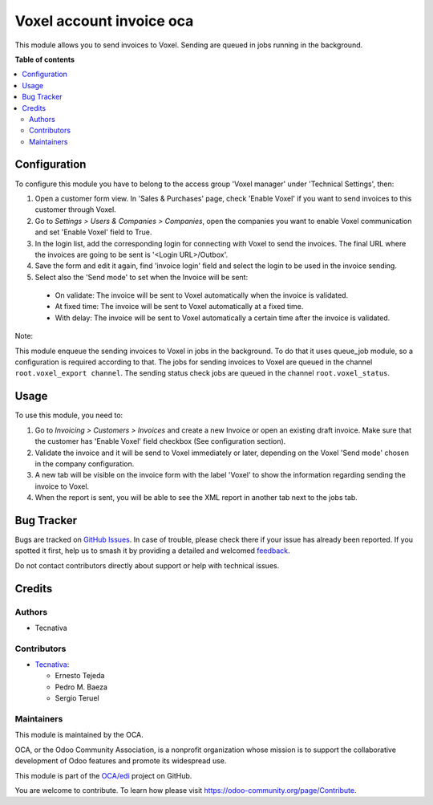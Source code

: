=========================
Voxel account invoice oca
=========================

.. 
   !!!!!!!!!!!!!!!!!!!!!!!!!!!!!!!!!!!!!!!!!!!!!!!!!!!!
   !! This file is generated by oca-gen-addon-readme !!
   !! changes will be overwritten.                   !!
   !!!!!!!!!!!!!!!!!!!!!!!!!!!!!!!!!!!!!!!!!!!!!!!!!!!!
   !! source digest: sha256:1c182d8e2f9883bdabb69a89cf1911d7fce607f4a01ab61195430fefe6119e7d
   !!!!!!!!!!!!!!!!!!!!!!!!!!!!!!!!!!!!!!!!!!!!!!!!!!!!

.. |badge1| image:: https://img.shields.io/badge/maturity-Production%2FStable-green.png
    :target: https://odoo-community.org/page/development-status
    :alt: Production/Stable
.. |badge2| image:: https://img.shields.io/badge/licence-AGPL--3-blue.png
    :target: http://www.gnu.org/licenses/agpl-3.0-standalone.html
    :alt: License: AGPL-3
.. |badge3| image:: https://img.shields.io/badge/github-OCA%2Fedi-lightgray.png?logo=github
    :target: https://github.com/OCA/edi/tree/17.0/edi_voxel_account_invoice_oca
    :alt: OCA/edi
.. |badge4| image:: https://img.shields.io/badge/weblate-Translate%20me-F47D42.png
    :target: https://translation.odoo-community.org/projects/edi-17-0/edi-17-0-edi_voxel_account_invoice_oca
    :alt: Translate me on Weblate
.. |badge5| image:: https://img.shields.io/badge/runboat-Try%20me-875A7B.png
    :target: https://runboat.odoo-community.org/builds?repo=OCA/edi&target_branch=17.0
    :alt: Try me on Runboat

|badge1| |badge2| |badge3| |badge4| |badge5|

This module allows you to send invoices to Voxel. Sending are queued in
jobs running in the background.

**Table of contents**

.. contents::
   :local:

Configuration
=============

To configure this module you have to belong to the access group 'Voxel
manager' under 'Technical Settings', then:

1. Open a customer form view. In 'Sales & Purchases' page, check 'Enable
   Voxel' if you want to send invoices to this customer through Voxel.
2. Go to *Settings > Users & Companies > Companies*, open the companies
   you want to enable Voxel communication and set 'Enable Voxel' field
   to True.
3. In the login list, add the corresponding login for connecting with
   Voxel to send the invoices. The final URL where the invoices are
   going to be sent is '<Login URL>/Outbox'.
4. Save the form and edit it again, find 'invoice login' field and
   select the login to be used in the invoice sending.
5. Select also the 'Send mode' to set when the Invoice will be sent:

..

   -  On validate: The invoice will be sent to Voxel automatically when
      the invoice is validated.
   -  At fixed time: The invoice will be sent to Voxel automatically at
      a fixed time.
   -  With delay: The invoice will be sent to Voxel automatically a
      certain time after the invoice is validated.

Note:

This module enqueue the sending invoices to Voxel in jobs in the
background. To do that it uses queue_job module, so a configuration is
required according to that. The jobs for sending invoices to Voxel are
queued in the channel ``root.voxel_export channel``. The sending status
check jobs are queued in the channel ``root.voxel_status``.

Usage
=====

To use this module, you need to:

1. Go to *Invoicing > Customers > Invoices* and create a new Invoice or
   open an existing draft invoice. Make sure that the customer has
   'Enable Voxel' field checkbox (See configuration section).
2. Validate the invoice and it will be send to Voxel immediately or
   later, depending on the Voxel 'Send mode' chosen in the company
   configuration.
3. A new tab will be visible on the invoice form with the label 'Voxel'
   to show the information regarding sending the invoice to Voxel.
4. When the report is sent, you will be able to see the XML report in
   another tab next to the jobs tab.

Bug Tracker
===========

Bugs are tracked on `GitHub Issues <https://github.com/OCA/edi/issues>`_.
In case of trouble, please check there if your issue has already been reported.
If you spotted it first, help us to smash it by providing a detailed and welcomed
`feedback <https://github.com/OCA/edi/issues/new?body=module:%20edi_voxel_account_invoice_oca%0Aversion:%2017.0%0A%0A**Steps%20to%20reproduce**%0A-%20...%0A%0A**Current%20behavior**%0A%0A**Expected%20behavior**>`_.

Do not contact contributors directly about support or help with technical issues.

Credits
=======

Authors
-------

* Tecnativa

Contributors
------------

-  `Tecnativa <https://www.tecnativa.com>`__:

   -  Ernesto Tejeda
   -  Pedro M. Baeza
   -  Sergio Teruel

Maintainers
-----------

This module is maintained by the OCA.

.. image:: https://odoo-community.org/logo.png
   :alt: Odoo Community Association
   :target: https://odoo-community.org

OCA, or the Odoo Community Association, is a nonprofit organization whose
mission is to support the collaborative development of Odoo features and
promote its widespread use.

This module is part of the `OCA/edi <https://github.com/OCA/edi/tree/17.0/edi_voxel_account_invoice_oca>`_ project on GitHub.

You are welcome to contribute. To learn how please visit https://odoo-community.org/page/Contribute.
